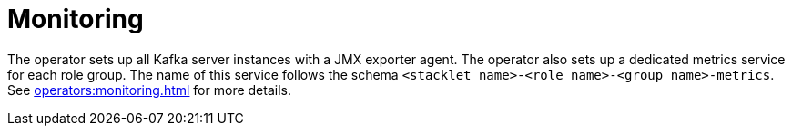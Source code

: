 = Monitoring
:description: The managed Kafka instances are automatically configured to export Prometheus metrics.

The operator sets up all Kafka server instances with a JMX exporter agent.
The operator also sets up a dedicated metrics service for each role group.
The name of this service follows the schema `<stacklet name>-<role name>-<group name>-metrics`.
See xref:operators:monitoring.adoc[] for more details.
